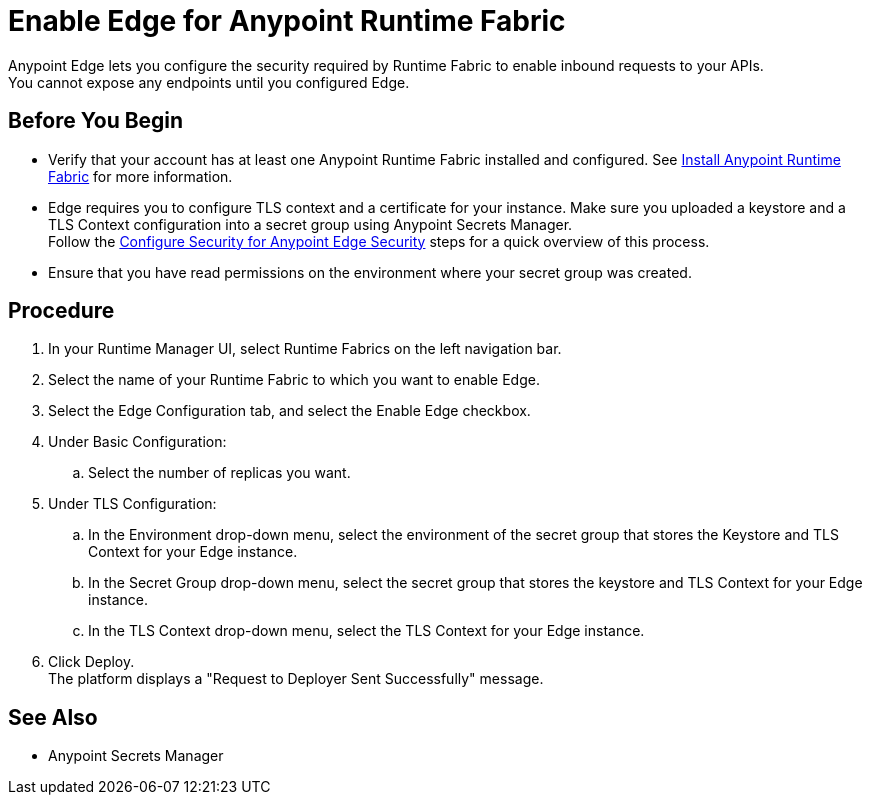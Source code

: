 = Enable Edge for Anypoint Runtime Fabric

Anypoint Edge lets you configure the security required by Runtime Fabric to enable inbound requests to your APIs. +
You cannot expose any endpoints until you configured Edge.

== Before You Begin

* Verify that your account has at least one Anypoint Runtime Fabric installed and configured. See link:/project-worker-cloud/install-about[Install Anypoint Runtime Fabric] for more information.
* Edge requires you to configure TLS context and a certificate for your instance. Make sure you uploaded a keystore and a TLS Context configuration into a secret group using Anypoint Secrets Manager. +
Follow the link:edge-create-certificate-tls[Configure Security for Anypoint Edge Security] steps for a quick overview of this process.
//_COMBAK: Should This task be documented in the Edge documentation?
* Ensure that you have read permissions on the environment where your secret group was created.

== Procedure

. In your Runtime Manager UI, select Runtime Fabrics on the left navigation bar.
. Select the name of your Runtime Fabric to which you want to enable Edge.
. Select the Edge Configuration tab, and select the Enable Edge checkbox.
. Under Basic Configuration:
.. Select the number of replicas you want.
//_COMBAK: Is this the amount of Edge replicas? Why is it important. How to know what's optimum?
. Under TLS Configuration:
.. In the Environment drop-down menu, select the environment of the secret group that stores the Keystore and TLS Context for your Edge instance.
.. In the Secret Group drop-down menu, select the secret group that stores the keystore and TLS Context for your Edge instance.
.. In the TLS Context drop-down menu, select the TLS Context for your Edge instance.
//_TODO: Document Advanced Options Configuration (DOCS-2429).
//_TODO: Document Logs Options (DOCS-2428).
. Click Deploy. +
The platform displays a "Request to Deployer Sent Successfully" message.
//_COMBAK: What does this mean? What happens next?


== See Also

//_COMBAK: Should we link to Secrets Manager docs?
* Anypoint Secrets Manager
